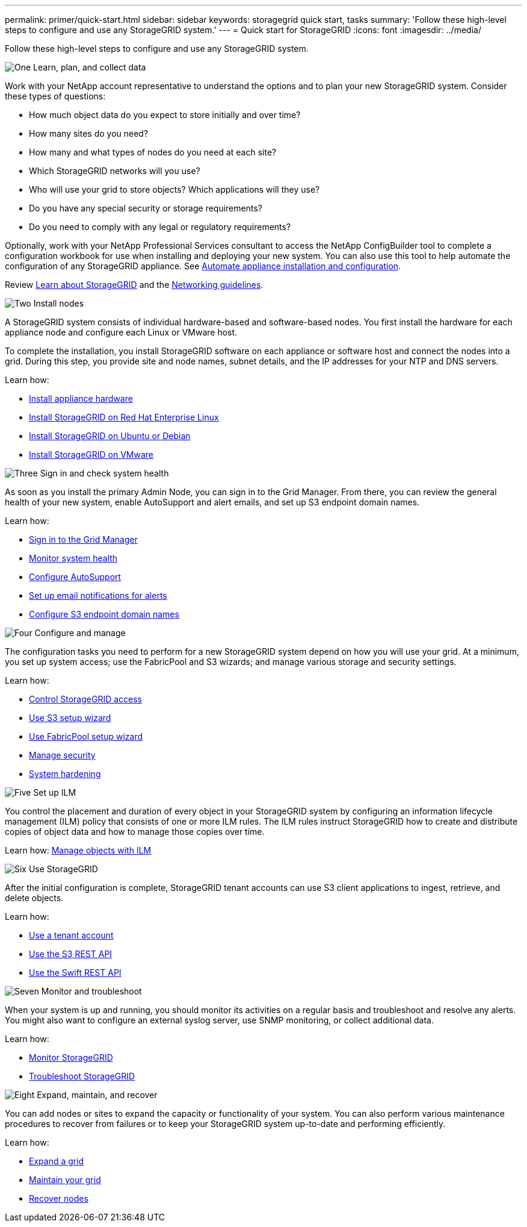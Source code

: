 ---
permalink: primer/quick-start.html
sidebar: sidebar
keywords: storagegrid quick start, tasks
summary: 'Follow these high-level steps to configure and use any StorageGRID system.'
---
= Quick start for StorageGRID
:icons: font
:imagesdir: ../media/

[.lead]

Follow these high-level steps to configure and use any StorageGRID system.

// Start snippet: Quick start headings as block titles
// 1 placeholder per entry: Heading text here

.image:https://raw.githubusercontent.com/NetAppDocs/common/main/media/number-1.png[One] Learn, plan, and collect data

[role="quick-margin-para"]
Work with your NetApp account representative to understand the options and to plan your new StorageGRID system. Consider these types of questions:

[role="quick-margin-list"]
* How much object data do you expect to store initially and over time? 
* How many sites do you need?
* How many and what types of nodes do you need at each site? 
* Which StorageGRID networks will you use?
* Who will use your grid to store objects? Which applications will they use?
* Do you have any special security or storage requirements?
* Do you need to comply with any legal or regulatory requirements?

[role="quick-margin-para"]
Optionally, work with your NetApp Professional Services consultant to access the NetApp ConfigBuilder tool to complete a configuration workbook for use when installing and deploying your new system. You can also use this tool to help automate the configuration of any StorageGRID appliance. See https://docs.netapp.com/us-en/storagegrid-appliances/installconfig/automating-appliance-installation-and-configuration.html[Automate appliance installation and configuration^].

[role="quick-margin-para"]
Review link:index.html[Learn about StorageGRID] and the link:../network/index.html[Networking guidelines].

.image:https://raw.githubusercontent.com/NetAppDocs/common/main/media/number-2.png[Two] Install nodes

[role="quick-margin-para"]
A StorageGRID system consists of individual hardware-based and software-based nodes. You first install the hardware for each appliance node and configure each Linux or VMware host.

[role="quick-margin-para"]
To complete the installation, you install StorageGRID software on each appliance or software host and connect the nodes into a grid. During this step, you provide site and node names, subnet details, and the IP addresses for your NTP and DNS servers.

[role="quick-margin-para"]
Learn how:

[role="quick-margin-list"]
* https://docs.netapp.com/us-en/storagegrid-appliances/installconfig/index.html[Install appliance hardware^]
* link:../rhel/index.html[Install StorageGRID on Red Hat Enterprise Linux]
* link:../ubuntu/index.html[Install StorageGRID on Ubuntu or Debian]
* link:../vmware/index.html[Install StorageGRID on VMware]

.image:https://raw.githubusercontent.com/NetAppDocs/common/main/media/number-3.png[Three] Sign in and check system health

[role="quick-margin-para"]
As soon as you install the primary Admin Node, you can sign in to the Grid Manager. From there, you can review the general health of your new system, enable AutoSupport and alert emails, and set up S3 endpoint domain names.

[role="quick-margin-para"]
Learn how:

[role="quick-margin-list"]
* link:../admin/signing-in-to-grid-manager.html[Sign in to the Grid Manager]
* link:../monitor/monitoring-system-health.html[Monitor system health]
* link:../admin/configure-autosupport-grid-manager.html[Configure AutoSupport]
* link:../monitor/email-alert-notifications.html[Set up email notifications for alerts]
* link:../admin/configuring-s3-api-endpoint-domain-names.html[Configure S3 endpoint domain names]


.image:https://raw.githubusercontent.com/NetAppDocs/common/main/media/number-4.png[Four] Configure and manage

[role="quick-margin-para"]
The configuration tasks you need to perform for a new StorageGRID system depend on how you will use your grid. At a minimum, you set up system access; use the FabricPool and S3 wizards; and manage various storage and security settings.

[role="quick-margin-para"]
Learn how:

[role="quick-margin-list"]
* link:../admin/controlling-storagegrid-access.html[Control StorageGRID access]
* link:../admin/use-s3-setup-wizard.html[Use S3 setup wizard]
* link:../fabricpool/use-fabricpool-setup-wizard.html[Use FabricPool setup wizard]
* link:../admin/manage-security.html[Manage security]
* link:../harden/index.html[System hardening]

.image:https://raw.githubusercontent.com/NetAppDocs/common/main/media/number-5.png[Five] Set up ILM

[role="quick-margin-para"]
You control the placement and duration of every object in your StorageGRID system by configuring an information lifecycle management (ILM) policy that consists of one or more ILM rules. The ILM rules instruct StorageGRID how to create and distribute copies of object data and how to manage those copies over time.

[role="quick-margin-para"]
Learn how: link:../ilm/index.html[Manage objects with ILM]

.image:https://raw.githubusercontent.com/NetAppDocs/common/main/media/number-6.png[Six] Use StorageGRID

[role="quick-margin-para"]
After the initial configuration is complete, StorageGRID tenant accounts can use S3 client applications to ingest, retrieve, and delete objects. 

[role="quick-margin-para"]
Learn how:

[role="quick-margin-list"]
* link:../tenant/index.html[Use a tenant account]
* link:../s3/index.html[Use the S3 REST API]
* link:../swift/index.html[Use the Swift REST API]

.image:https://raw.githubusercontent.com/NetAppDocs/common/main/media/number-7.png[Seven] Monitor and troubleshoot

[role="quick-margin-para"]
When your system is up and running, you should monitor its activities on a regular basis and troubleshoot and resolve any alerts. You might also want to configure an external syslog server, use SNMP monitoring, or collect additional data.

[role="quick-margin-para"]
Learn how:

[role="quick-margin-list"]
* link:../monitor/index.html[Monitor StorageGRID]
* link:../troubleshoot/index.html[Troubleshoot StorageGRID]

.image:https://raw.githubusercontent.com/NetAppDocs/common/main/media/number-8.png[Eight] Expand, maintain, and recover

[role="quick-margin-para"]
You can add nodes or sites to expand the capacity or functionality of your system. You can also perform various maintenance procedures to recover from failures or to keep your StorageGRID system up-to-date and performing efficiently.

[role="quick-margin-para"]
Learn how:

[role="quick-margin-list"]
* link:../landing-expand/index.html[Expand a grid]
* link:../landing-maintain/index.html[Maintain your grid]
* link:../maintain/grid-node-recovery-procedures.html[Recover nodes]


// End snippet